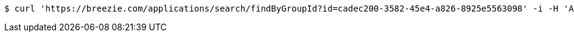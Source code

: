[source,bash]
----
$ curl 'https://breezie.com/applications/search/findByGroupId?id=cadec200-3582-45e4-a826-8925e5563098' -i -H 'Authorization: Bearer: 0b79bab50daca910b000d4f1a2b675d604257e42'
----